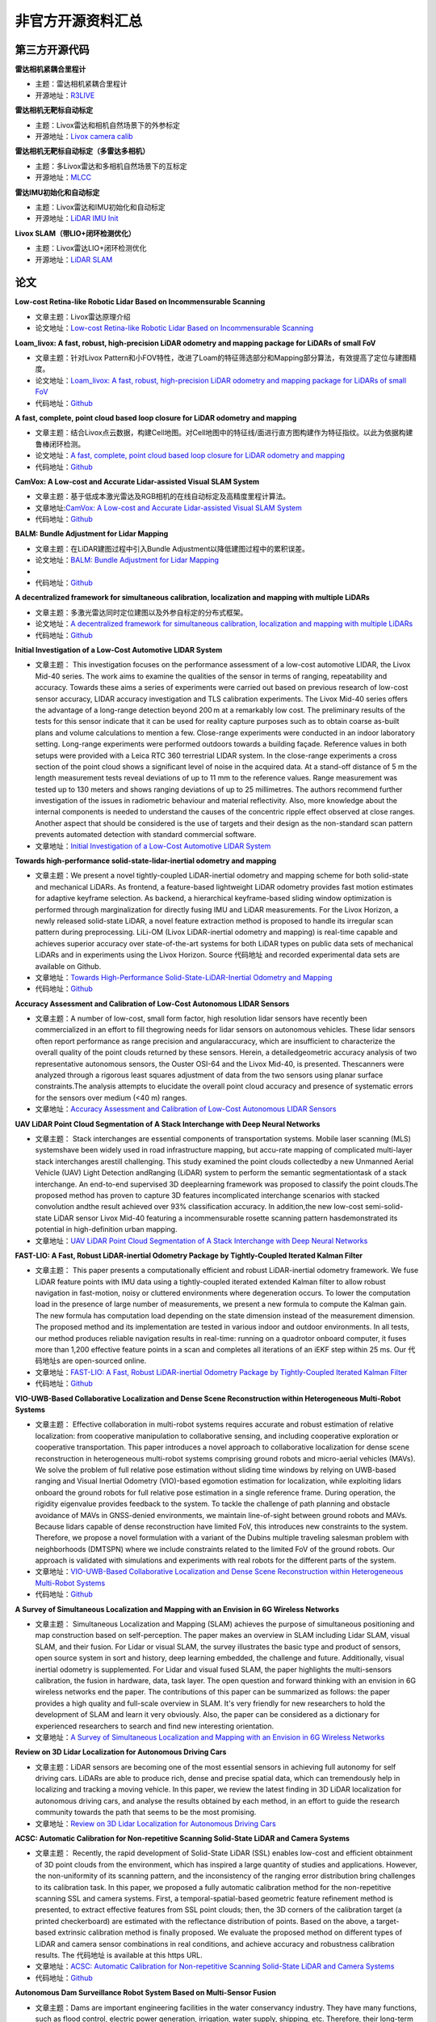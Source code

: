 ========================================
非官方开源资料汇总
========================================

第三方开源代码
--------------

**雷达相机紧耦合里程计**

-  主题：雷达相机紧耦合里程计

-  开源地址：`R3LIVE <https://github.com/hku-mars/r3live>`_

**雷达相机无靶标自动标定**

-  主题：Livox雷达和相机自然场景下的外参标定

-  开源地址：`Livox camera calib <https://github.com/hku-mars/livox_camera_calib>`_

**雷达相机无靶标自动标定（多雷达多相机）**

-  主题：多Livox雷达和多相机自然场景下的互标定

-  开源地址：`MLCC <https://github.com/hku-mars/mlcc>`_


**雷达IMU初始化和自动标定**

-  主题：Livox雷达和IMU初始化和自动标定

-  开源地址：`LiDAR IMU Init <https://github.com/hku-mars/LiDAR_IMU_Init>`_

**Livox SLAM（带LIO+闭环检测优化）**

-  主题：Livox雷达LIO+闭环检测优化

-  开源地址：`LiDAR SLAM <https://github.com/PJLab-ADG/Livox-Mapping>`_


论文
--------------

**Low-cost Retina-like Robotic Lidar Based on Incommensurable Scanning**

-  文章主题：Livox雷达原理介绍

-  论文地址：`Low-cost Retina-like Robotic Lidar Based on Incommensurable Scanning <https://128.84.21.199/abs/2006.11034>`_

**Loam_livox: A fast, robust, high-precision LiDAR odometry and mapping package for LiDARs of small FoV**

-  文章主题：针对Livox Pattern和小FOV特性，改进了Loam的特征筛选部分和Mapping部分算法，有效提高了定位与建图精度。

-  论文地址：`Loam_livox: A fast, robust, high-precision LiDAR odometry and mapping package for LiDARs of small FoV <https://arxiv.org/abs/1909.06700>`_

-  代码地址：`Github <https://github.com/Livox-SDK/livox_horizon_loam>`_

**A fast, complete, point cloud based loop closure for LiDAR odometry and mapping**

-  文章主题：结合Livox点云数据，构建Cell地图。对Cell地图中的特征线/面进行直方图构建作为特征指纹。以此为依据构建鲁棒闭环检测。

-  论文地址：`A fast, complete, point cloud based loop closure for LiDAR odometry and mapping <https://arxiv.org/abs/1909.11811>`_

-  代码地址：`Github <https://github.com/hku-mars/loam_livox>`_

**CamVox: A Low-cost and Accurate Lidar-assisted Visual SLAM System**

-   文章主题：基于低成本激光雷达及RGB相机的在线自动标定及高精度里程计算法。

-  文章地址:`CamVox: A Low-cost and Accurate Lidar-assisted Visual SLAM System <https://arxiv.org/abs/2011.11357>`_

-  代码地址：`Github <https://github.com/ISEE-Technology/CamVox>`_

**BALM: Bundle Adjustment for Lidar Mapping**

-  文章主题：在LiDAR建图过程中引入Bundle Adjustment以降低建图过程中的累积误差。

-  论文地址：`BALM: Bundle Adjustment for Lidar Mapping <https://arxiv.org/abs/2010.08215>`_
-  
-  代码地址：`Github <https://github.com/hku-mars/BALM>`_

**A decentralized framework for simultaneous calibration, localization and mapping with multiple LiDARs**

-  文章主题：多激光雷达同时定位建图以及外参自标定的分布式框架。

-  论文地址：`A decentralized framework for simultaneous calibration, localization and mapping with multiple LiDARs <https://arxiv.org/abs/2007.01483>`_

-  代码地址：`Github <https://github.com/hku-mars/decentralized_loam>`_


**Initial Investigation of a Low-Cost Automotive LIDAR System**

-  文章主题： This investigation focuses on the performance assessment of a low-cost automotive LIDAR, the Livox Mid-40 series. The work aims to examine the qualities of the sensor in terms of ranging, repeatability and accuracy. Towards these aims a series of experiments were carried out based on previous research of low-cost sensor accuracy, LIDAR accuracy investigation and TLS calibration experiments. The Livox Mid-40 series offers the advantage of a long-range detection beyond 200 m at a remarkably low cost. The preliminary results of the tests for this sensor indicate that it can be used for reality capture purposes such as to obtain coarse as-built plans and volume calculations to mention a few. Close-range experiments were conducted in an indoor laboratory setting. Long-range experiments were performed outdoors towards a building façade. Reference values in both setups were provided with a Leica RTC 360 terrestrial LIDAR system. In the close-range experiments a cross section of the point cloud shows a significant level of noise in the acquired data. At a stand-off distance of 5 m the length measurement tests reveal deviations of up to 11 mm to the reference values. Range measurement was tested up to 130 meters and shows ranging deviations of up to 25 millimetres. The authors recommend further investigation of the issues in radiometric behaviour and material reflectivity. Also, more knowledge about the internal components is needed to understand the causes of the concentric ripple effect observed at close ranges. Another aspect that should be considered is the use of targets and their design as the non-standard scan pattern prevents automated detection with standard commercial software.

-  文章地址：`Initial Investigation of a Low-Cost Automotive LIDAR System <https://discovery.ucl.ac.uk/id/eprint/10087172>`_


**Towards high-performance solid-state-lidar-inertial odometry and mapping**

-   文章主题：We present a novel tightly-coupled LiDAR-inertial odometry and mapping scheme for both solid-state and mechanical LiDARs. As frontend, a feature-based lightweight LiDAR odometry provides fast motion estimates for adaptive keyframe selection. As backend, a hierarchical keyframe-based sliding window optimization is performed through marginalization for directly fusing IMU and LiDAR measurements. For the Livox Horizon, a newly released solid-state LiDAR, a novel feature extraction method is proposed to handle its irregular scan pattern during preprocessing. LiLi-OM (Livox LiDAR-inertial odometry and mapping) is real-time capable and achieves superior accuracy over state-of-the-art systems for both LiDAR types on public data sets of mechanical LiDARs and in experiments using the Livox Horizon. Source 代码地址 and recorded experimental data sets are available on Github. 

-  文章地址：`Towards High-Performance Solid-State-LiDAR-Inertial Odometry and Mapping <https://arxiv.org/abs/2010.13150>`_

-  代码地址：`Github <https://github.com/KIT-ISAS/lili-om>`_


**Accuracy Assessment and Calibration of Low-Cost Autonomous LIDAR Sensors**

-   文章主题：A number of low-cost, small form factor, high resolution lidar sensors have recently been commercialized in an effort to fill thegrowing needs for lidar sensors on autonomous vehicles. These lidar sensors often report performance as range precision and angularaccuracy, which are insufficient to characterize the overall quality of the point clouds returned by these sensors. Herein, a detailedgeometric accuracy analysis of two representative autonomous sensors, the Ouster OSI-64 and the Livox Mid-40, is presented. Thescanners were analyzed through a rigorous least squares adjustment of data from the two sensors using planar surface constraints.The analysis attempts to elucidate the overall point cloud accuracy and presence of systematic errors for the sensors over medium (<40 m) ranges.

-  文章地址：`Accuracy Assessment and Calibration of Low-Cost Autonomous LIDAR Sensors <https://search.proquest.com/openview/6f17add1979112225261ab18249b02af/1?pq-origsite=gscholar&cbl=2037674>`_



**UAV LiDAR Point Cloud Segmentation of A Stack Interchange with Deep Neural Networks**

-  文章主题： Stack interchanges are essential components of transportation systems. Mobile laser scanning (MLS) systemshave been widely used in road infrastructure mapping, but accu-rate mapping of complicated multi-layer stack interchanges arestill challenging. This study examined the point clouds collectedby a new Unmanned Aerial Vehicle (UAV) Light Detection andRanging (LiDAR) system to perform the semantic segmentationtask  of  a  stack  interchange.  An  end-to-end  supervised  3D  deeplearning  framework  was  proposed  to  classify  the  point  clouds.The  proposed  method  has  proven  to  capture  3D  features  incomplicated interchange scenarios with stacked convolution andthe result achieved over 93% classification accuracy. In addition,the   new   low-cost   semi-solid-state   LiDAR   sensor   Livox   Mid-40  featuring  a  incommensurable  rosette  scanning  pattern  hasdemonstrated  its  potential  in  high-definition  urban  mapping.

-  文章地址：`UAV LiDAR Point Cloud Segmentation of A Stack Interchange with Deep Neural Networks <https://arxiv.org/abs/2010.11106>`_


**FAST-LIO: A Fast, Robust LiDAR-inertial Odometry Package by Tightly-Coupled Iterated Kalman Filter**

-  文章主题： This paper presents a computationally efficient and robust LiDAR-inertial odometry framework. We fuse LiDAR feature points with IMU data using a tightly-coupled iterated extended Kalman filter to allow robust navigation in fast-motion, noisy or cluttered environments where degeneration occurs. To lower the computation load in the presence of large number of measurements, we present a new formula to compute the Kalman gain. The new formula has computation load depending on the state dimension instead of the measurement dimension. The proposed method and its implementation are tested in various indoor and outdoor environments. In all tests, our method produces reliable navigation results in real-time: running on a quadrotor onboard computer, it fuses more than 1,200 effective feature points in a scan and completes all iterations of an iEKF step within 25 ms. Our 代码地址s are open-sourced online. 

-  文章地址：`FAST-LIO: A Fast, Robust LiDAR-inertial Odometry Package by Tightly-Coupled Iterated Kalman Filter <https://arxiv.org/abs/2010.08196>`_

-  代码地址：`Github <https://github.com/hku-mars/FAST_LIO>`_



**VIO-UWB-Based Collaborative Localization and Dense Scene Reconstruction within Heterogeneous Multi-Robot Systems**

-  文章主题： Effective collaboration in multi-robot systems requires accurate and robust estimation of relative localization: from cooperative manipulation to collaborative sensing, and including cooperative exploration or cooperative transportation. This paper introduces a novel approach to collaborative localization for dense scene reconstruction in heterogeneous multi-robot systems comprising ground robots and micro-aerial vehicles (MAVs). We solve the problem of full relative pose estimation without sliding time windows by relying on UWB-based ranging and Visual Inertial Odometry (VIO)-based egomotion estimation for localization, while exploiting lidars onboard the ground robots for full relative pose estimation in a single reference frame. During operation, the rigidity eigenvalue provides feedback to the system. To tackle the challenge of path planning and obstacle avoidance of MAVs in GNSS-denied environments, we maintain line-of-sight between ground robots and MAVs. Because lidars capable of dense reconstruction have limited FoV, this introduces new constraints to the system. Therefore, we propose a novel formulation with a variant of the Dubins multiple traveling salesman problem with neighborhoods (DMTSPN) where we include constraints related to the limited FoV of the ground robots. Our approach is validated with simulations and experiments with real robots for the different parts of the system. 

-  文章地址：`VIO-UWB-Based Collaborative Localization and Dense Scene Reconstruction within Heterogeneous Multi-Robot Systems <https://arxiv.org/abs/2011.00830>`_

-  代码地址：`Github <https://github.com/TIERS>`_


**A Survey of Simultaneous Localization and Mapping with an Envision in 6G Wireless Networks**

-  文章主题： Simultaneous Localization and Mapping (SLAM) achieves the purpose of simultaneous positioning and map construction based on self-perception. The paper makes an overview in SLAM including Lidar SLAM, visual SLAM, and their fusion. For Lidar or visual SLAM, the survey illustrates the basic type and product of sensors, open source system in sort and history, deep learning embedded, the challenge and future. Additionally, visual inertial odometry is supplemented. For Lidar and visual fused SLAM, the paper highlights the multi-sensors calibration, the fusion in hardware, data, task layer. The open question and forward thinking with an envision in 6G wireless networks end the paper. The contributions of this paper can be summarized as follows: the paper provides a high quality and full-scale overview in SLAM. It's very friendly for new researchers to hold the development of SLAM and learn it very obviously. Also, the paper can be considered as a dictionary for experienced researchers to search and find new interesting orientation.  

-  文章地址：`A Survey of Simultaneous Localization and Mapping with an Envision in 6G Wireless Networks <https://arxiv.org/abs/1909.05214>`_


**Review on 3D Lidar Localization for Autonomous Driving Cars**

-   文章主题：LiDAR sensors are becoming one of the most essential sensors in achieving full autonomy for self driving cars. LiDARs are able to produce rich, dense and precise spatial data, which can tremendously help in localizing and tracking a moving vehicle. In this paper, we review the latest finding in 3D LiDAR localization for autonomous driving cars, and analyse the results obtained by each method, in an effort to guide the research community towards the path that seems to be the most promising.   

-  文章地址：`Review on 3D Lidar Localization for Autonomous Driving Cars <https://arxiv.org/abs/2006.00648>`_


**ACSC: Automatic Calibration for Non-repetitive Scanning Solid-State LiDAR and Camera Systems**

-  文章主题： Recently, the rapid development of Solid-State LiDAR (SSL) enables low-cost and efficient obtainment of 3D point clouds from the environment, which has inspired a large quantity of studies and applications. However, the non-uniformity of its scanning pattern, and the inconsistency of the ranging error distribution bring challenges to its calibration task. In this paper, we proposed a fully automatic calibration method for the non-repetitive scanning SSL and camera systems. First, a temporal-spatial-based geometric feature refinement method is presented, to extract effective features from SSL point clouds; then, the 3D corners of the calibration target (a printed checkerboard) are estimated with the reflectance distribution of points. Based on the above, a target-based extrinsic calibration method is finally proposed. We evaluate the proposed method on different types of LiDAR and camera sensor combinations in real conditions, and achieve accuracy and robustness calibration results. The 代码地址 is available at this https URL.   

-  文章地址：`ACSC: Automatic Calibration for Non-repetitive Scanning Solid-State LiDAR and Camera Systems <https://arxiv.org/abs/2011.08516>`_

-  代码地址：`Github <https://github.com/HViktorTsoi/ACSC>`_


**Autonomous Dam Surveillance Robot System Based on Multi-Sensor Fusion**

-  文章主题：Dams are important engineering facilities in the water conservancy industry. They have many functions, such as flood control, electric power generation, irrigation, water supply, shipping, etc. Therefore, their long-term safety is crucial to operational stability. Because of the complexity of the dam environment, robots with various kinds of sensors are a good choice to replace humans to perform a surveillance job. In this paper, an autonomous system design is proposed for dam ground surveillance robots, which includes general solution, electromechanical layout, sensors scheme, and navigation method. A strong and agile skid-steered mobile robot body platform is designed and created, which can be controlled accurately based on an MCU and an onboard IMU. A novel low-cost LiDAR is adopted for odometry estimation. To realize more robust localization results, two Kalman filter loops are used with the robot kinematic model to fuse wheel en代码地址r, IMU, LiDAR odometry, and a low-cost GNSS receiver data. Besides, a recognition network based on YOLO v3 is deployed to realize real-time recognition of cracks and people during surveillance. As a system, by connecting the robot, the cloud server and the users with IOT technology, the proposed solution could be more robust and practical.    

-  文章地址：`Autonomous Dam Surveillance Robot System Based on Multi-Sensor Fusion <https://www.mdpi.com/1424-8220/20/4/1097/htm>`_
